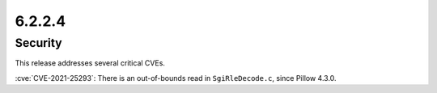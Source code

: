 6.2.2.4
-------

Security
========

This release addresses several critical CVEs.

:cve:`CVE-2021-25293`: There is an out-of-bounds read in ``SgiRleDecode.c``,
since Pillow 4.3.0.

